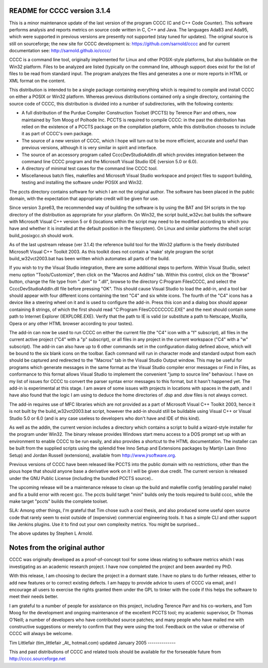 README for CCCC version 3.1.4
=============================

This is a minor maintenance update of the last version of the program CCCC
(C and C++ Code Counter).  This software performs analysis and reports metrics
on source code written in C, C++ and Java.  The languages Ada83 and Ada95, 
which were supported in previous versions are presently not supported 
(stay tuned for updates).  The original source is still on sourceforge; the
new site for CCCC development is: https://github.com/sarnold/cccc and
for current documentation see: http://sarnold.github.io/cccc/

CCCC is a command line tool, originally implemented for Linux and other 
POSIX-style platforms, but also buildable on the Win32 platform.  
Files to be analyzed are listed (typically on the command line, although 
support does exist for the list of files to be read from standard input.   
The program analyzes the files and generates a one or more reports in HTML 
or XML format on the content.  

This distribution is intended to be a single package containing everything
which is required to compile and install CCCC on either a POSIX or Win32 
platform.  Whereas previous distributions contained only a single directory,
containing the source code of CCCC, this distribution is divided into a 
number of subdirectories, with the following contents:

* A full distribution of the Purdue Compiler Construction Toolset (PCCTS) by
  Terence Parr and others, now maintained by Tom Moog of Polhode Inc. 
  PCCTS is required to compile CCCC: in the past the distribution has relied
  on the existence of a PCCTS package on the compilation platform, while this
  distribution chooses to include it as part of CCCC's own package.
* The source of a new version of CCCC, which I hope will turn out to be more
  efficient, accurate and useful than previous versions, although it is very
  similar in spirit and interface.
* The source of an accessory program called CcccDevStudioAddIn.dll which 
  provides integration between the command line CCCC program and the
  Microsoft Visual Studio IDE (version 5.0 or 6.0).
* A directory of minimal test cases for the command line CCCC tool.
* Miscellaneous batch files, makefiles and Microsoft Visual Studio workspace 
  and project files to support building, testing and installing the software
  under POSIX and Win32.

The pccts directory contains software for which I am not the original
author.  The software has been placed in the public domain, with
the expectation that appropriate credit will be given for use.

Since version 3.pre63, the recommended way of building the software is by
using the BAT and SH scripts in the top directory of the distribution as
appropriate for your platform.  On Win32, the script build_w32vc.bat 
builds the software with Microsoft Visual C++ version 5 or 6 (locations
within the script may need to be modified according to which you have
and whether it is installed at the default position in the filesystem).
On Linux and similar platforms the shell script build_posixgcc.sh should work.

As of the last upstream release (ver 3.1.4) the reference build tool for the
Win32 platform is the freely distributed Microsoft Visual C++ Toolkit 2003.
As this toolkit does not contain a 'make' style program the script 
build_w32vct2003.bat has been written which automates all parts of the build.

If you wish to try the Visual Studio integration, there are some additional
steps to perform.  Within Visual Studio, select menu option "Tools/Customize",
then click on the "Macros and AddIns" tab.  Within this control, click on the
"Browse" button, change the file type from "*.dsm" to "*.dll", browse to the
directory C:\Program Files\CCCC, and select the CcccDevStudioAddIn.dll file
before pressing "OK".  This should cause Visual Studio to load the add-in, 
and a tool bar should appear with four different icons containing the text
"C4" and six white icons.  The fourth of the "C4" icons has a device like
a steering wheel on it and is used to configure the add-in.  Press this 
icon and a dialog box should appear containing 8 strings, of which the
first should read "C:\Program Files\CCCC\CCCC.EXE" and the next should 
contain some path to Internet Explorer (IEXPLORE.EXE).  Verify that the 
path to IE is valid (or substitute a path to Netscape, Mozilla, Opera or 
any other HTML browser according to your tastes).

The add-in can now be used to run CCCC on either the current file (the "C4" 
icon with a "f" subscript), all files in the current active project ("C4"
with a "p" subscript), or all files in any project in the current workspace 
("C4" with a "w" subscript).  The add-in can also have up to 6 other commands
set in the configuration dialog defined above, which will be bound to
the six blank icons on the toolbar.  Each command will run in character
mode and standard output from each should be captured and redirected to
the "Macros" tab in the Visual Studio Output window.  This may be useful
for programs which generate messages in the same format as the Visual 
Studio compiler error messages or Find in Files, as conformance to this
format allows Visual Studio to implement the convenient "jump to source
line" behaviour.  I have on my list of issues for CCCC to convert the 
parser syntax error messages to this format, but it hasn't happened yet.
The add-in is experimental at this stage.  I am aware of some issues 
with projects in locations with spaces in the path, and I have also found
that the logic I am using to deduce the home directories of .dsp and .dsw 
files is not always correct.

The add-in requires use of MFC libraries which are not provided as a part 
of Microsoft Visual C++ Toolkit 2003, hence it is not built by the 
build_w32vct2003.bat script, however the add-in should still be buildable 
using Visual C++ or Visual Studio 5.0 or 6.0 (and is any case 
useless to developers who don't have and IDE of this kind).  

As well as the addin, the current version includes a directory which contains
a script to build a wizard-style installer for the program under Win32.
The binary release provides Windows start menu access to a DOS prompt 
set up with an environment to enable CCCC to be run  easily, and also 
provides a shortcut to the HTML documentation. The  installer can be 
built from the supplied scripts using the splendid free Inno Setup 
and Extensions packages by Martijn Laan (Inno Setup) and Jordan
Russell (extensions), available from http://www.jrsoftware.org.

Previous versions of CCCC have been released like PCCTS into the public
domain with no restrictions, other than the pious hope that should anyone
base a derivative work on it I will be given due credit.  The current version 
is released under the GNU Public License (including the bundled PCCTS source)..

The upcoming release will be a maintenance release to clean up the build and
makefile config (enabling parallel make) and fix a build error with recent gcc.
The pccts build target "mini" builds only the tools required to build cccc,
while the make target "pccts" builds the complete toolset.

SLA: Among other things, I'm grateful that Tim chose such a cool thesis, and 
also produced some useful open source code that rarely seem to exist outside
of (expensive) commercial engineering tools.  It has a simple CLI and other
support like Jenkins plugins.  Use it to find out your own complexity metrics.
You might be surprised...

The above updates by Stephen L Arnold.


Notes from the original author
==============================

CCCC was originally developed as a proof-of-concept tool for some ideas 
relating to software metrics which I was investigating as an academic 
research project.  I have now completed the project and been awarded 
my PhD.  

With this release, I am choosing to declare the project in a dormant 
state.  I have no plans to do further releases, either to add new features
or to correct existing defects. I am happy to provide advice to users of 
CCCC via email, and I encourage all users to exercise the rights granted 
them under the GPL to tinker with the code if this helps the software 
to meet their needs better.

I am grateful to a number of people for assistance on this project, including
Terence Parr and his co-workers, and Tom Moog for the development and ongoing
maintenance of the excellent PCCTS tool; my academic supervisor, Dr Thomas
O'Neill; a number of developers who have contributed source patches; and
many people who have mailed me with constructive suggestions or merely to 
confirm that they were using the tool. Feedback on the value or otherwise 
of CCCC will always be welcome.


Tim Littlefair (tim_littlefair _At_ hotmail.com)
updated January 2005
--------------

This and past distributions of CCCC and related tools should be
available for the forseeable future from http://cccc.sourceforge.net












